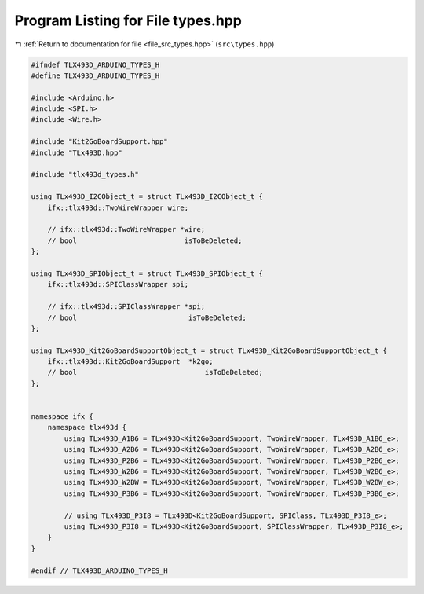 
.. _program_listing_file_src_types.hpp:

Program Listing for File types.hpp
==================================

|exhale_lsh| :ref:`Return to documentation for file <file_src_types.hpp>` (``src\types.hpp``)

.. |exhale_lsh| unicode:: U+021B0 .. UPWARDS ARROW WITH TIP LEFTWARDS

.. code-block:: cpp

   #ifndef TLX493D_ARDUINO_TYPES_H
   #define TLX493D_ARDUINO_TYPES_H
   
   #include <Arduino.h>
   #include <SPI.h>
   #include <Wire.h>
   
   #include "Kit2GoBoardSupport.hpp"
   #include "TLx493D.hpp"
   
   #include "tlx493d_types.h"
   
   using TLx493D_I2CObject_t = struct TLx493D_I2CObject_t {
       ifx::tlx493d::TwoWireWrapper wire;
   
       // ifx::tlx493d::TwoWireWrapper *wire;
       // bool                          isToBeDeleted;
   };
   
   using TLx493D_SPIObject_t = struct TLx493D_SPIObject_t {
       ifx::tlx493d::SPIClassWrapper spi;
   
       // ifx::tlx493d::SPIClassWrapper *spi;
       // bool                           isToBeDeleted;
   };
   
   using TLx493D_Kit2GoBoardSupportObject_t = struct TLx493D_Kit2GoBoardSupportObject_t {
       ifx::tlx493d::Kit2GoBoardSupport  *k2go;
       // bool                               isToBeDeleted;
   };
   
   
   namespace ifx {
       namespace tlx493d {
           using TLx493D_A1B6 = TLx493D<Kit2GoBoardSupport, TwoWireWrapper, TLx493D_A1B6_e>;
           using TLx493D_A2B6 = TLx493D<Kit2GoBoardSupport, TwoWireWrapper, TLx493D_A2B6_e>;
           using TLx493D_P2B6 = TLx493D<Kit2GoBoardSupport, TwoWireWrapper, TLx493D_P2B6_e>;
           using TLx493D_W2B6 = TLx493D<Kit2GoBoardSupport, TwoWireWrapper, TLx493D_W2B6_e>;
           using TLx493D_W2BW = TLx493D<Kit2GoBoardSupport, TwoWireWrapper, TLx493D_W2BW_e>;
           using TLx493D_P3B6 = TLx493D<Kit2GoBoardSupport, TwoWireWrapper, TLx493D_P3B6_e>;
   
           // using TLx493D_P3I8 = TLx493D<Kit2GoBoardSupport, SPIClass, TLx493D_P3I8_e>;
           using TLx493D_P3I8 = TLx493D<Kit2GoBoardSupport, SPIClassWrapper, TLx493D_P3I8_e>;
       }
   }
   
   #endif // TLX493D_ARDUINO_TYPES_H
